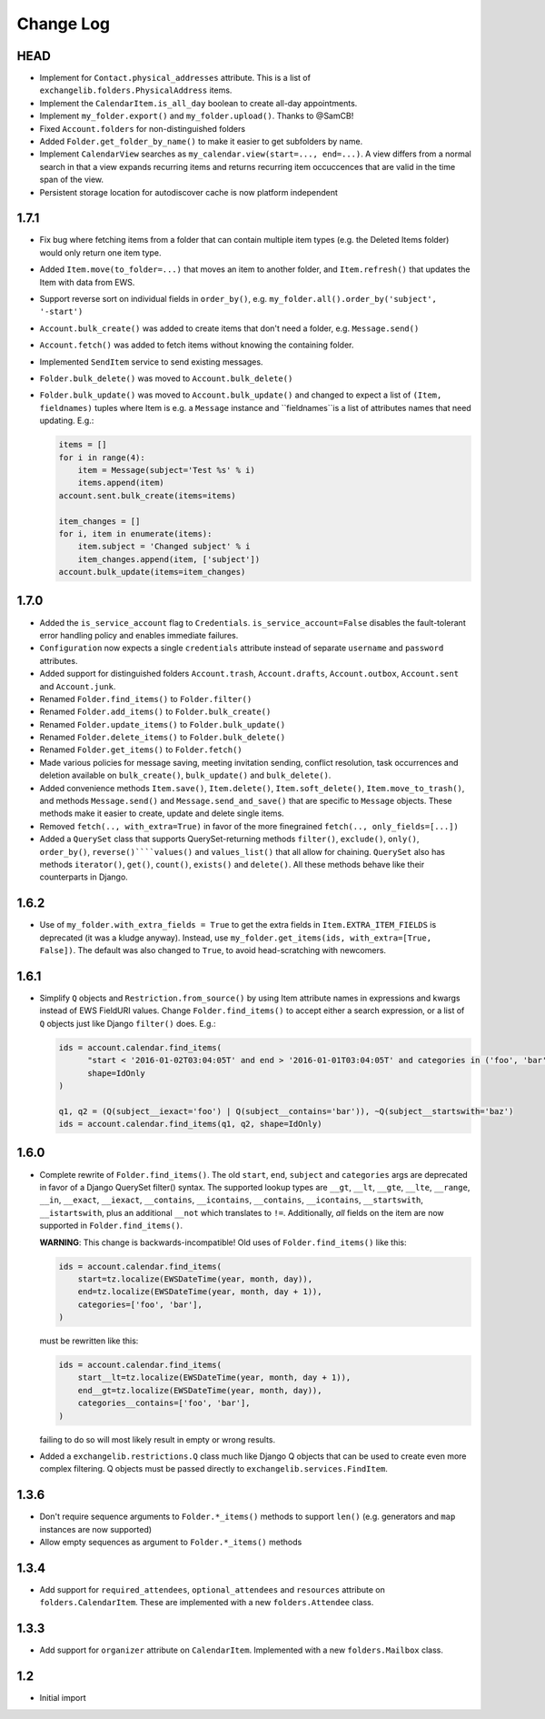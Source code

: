 ==========
Change Log
==========


HEAD
----
* Implement for ``Contact.physical_addresses`` attribute. This is a list of ``exchangelib.folders.PhysicalAddress``
  items.
* Implement the ``CalendarItem.is_all_day`` boolean to create all-day appointments.
* Implement ``my_folder.export()`` and ``my_folder.upload()``. Thanks to @SamCB!
* Fixed ``Account.folders`` for non-distinguished folders
* Added ``Folder.get_folder_by_name()`` to make it easier to get subfolders by name.
* Implement ``CalendarView`` searches as ``my_calendar.view(start=..., end=...)``. A view differs from a normal search
  in that a view expands recurring items and returns recurring item occuccences that are valid in the time span of the
  view.
* Persistent storage location for autodiscover cache is now platform independent


1.7.1
-----
* Fix bug where fetching items from a folder that can contain multiple item types (e.g. the Deleted Items folder) would
  only return one item type.
* Added ``Item.move(to_folder=...)`` that moves an item to another folder, and ``Item.refresh()`` that updates the
  Item with data from EWS.
* Support reverse sort on individual fields in ``order_by()``, e.g. ``my_folder.all().order_by('subject', '-start')``
* ``Account.bulk_create()`` was added to create items that don't need a folder, e.g. ``Message.send()``
* ``Account.fetch()`` was added to fetch items without knowing the containing folder.
* Implemented ``SendItem`` service to send existing messages.
* ``Folder.bulk_delete()`` was moved to ``Account.bulk_delete()``
* ``Folder.bulk_update()`` was moved to ``Account.bulk_update()`` and changed to expect a list of ``(Item, fieldnames)``
  tuples where Item is e.g. a ``Message`` instance and ``fieldnames``is a list of attributes names that need updating.
  E.g.:

  .. code-block:: python

      items = []
      for i in range(4):
          item = Message(subject='Test %s' % i)
          items.append(item)
      account.sent.bulk_create(items=items)

      item_changes = []
      for i, item in enumerate(items):
          item.subject = 'Changed subject' % i
          item_changes.append(item, ['subject'])
      account.bulk_update(items=item_changes)


1.7.0
-----
* Added the ``is_service_account`` flag to ``Credentials``. ``is_service_account=False`` disables the fault-tolerant error
  handling policy and enables immediate failures.
* ``Configuration`` now expects a single ``credentials`` attribute instead of separate ``username`` and ``password``
  attributes.
* Added support for distinguished folders ``Account.trash``, ``Account.drafts``, ``Account.outbox``,
  ``Account.sent`` and ``Account.junk``.
* Renamed ``Folder.find_items()`` to ``Folder.filter()``
* Renamed ``Folder.add_items()`` to ``Folder.bulk_create()``
* Renamed ``Folder.update_items()`` to ``Folder.bulk_update()``
* Renamed ``Folder.delete_items()`` to ``Folder.bulk_delete()``
* Renamed ``Folder.get_items()`` to ``Folder.fetch()``
* Made various policies for message saving, meeting invitation sending, conflict resolution, task occurrences and
  deletion available on ``bulk_create()``, ``bulk_update()`` and ``bulk_delete()``.
* Added convenience methods ``Item.save()``, ``Item.delete()``, ``Item.soft_delete()``, ``Item.move_to_trash()``, and
  methods ``Message.send()`` and ``Message.send_and_save()`` that are specific to ``Message`` objects. These methods
  make it easier to create, update and delete single items.
* Removed ``fetch(.., with_extra=True)`` in favor of the more finegrained ``fetch(.., only_fields=[...])``
* Added a ``QuerySet`` class that supports QuerySet-returning methods ``filter()``, ``exclude()``, ``only()``,
  ``order_by()``, ``reverse()````values()`` and ``values_list()`` that all allow for chaining. ``QuerySet`` also has
  methods ``iterator()``, ``get()``, ``count()``, ``exists()`` and ``delete()``. All these methods behave like their
  counterparts in Django.


1.6.2
-----
* Use of ``my_folder.with_extra_fields = True`` to get the extra fields in ``Item.EXTRA_ITEM_FIELDS`` is deprecated (it was
  a kludge anyway). Instead, use ``my_folder.get_items(ids, with_extra=[True, False])``. The default was also changed to
  ``True``, to avoid head-scratching with newcomers.


1.6.1
-----
* Simplify ``Q`` objects and ``Restriction.from_source()`` by using Item attribute names in expressions and kwargs
  instead of EWS FieldURI values. Change ``Folder.find_items()`` to accept either a search expression, or a list of
  ``Q`` objects just like Django ``filter()`` does. E.g.:

  .. code-block:: python

      ids = account.calendar.find_items(
            "start < '2016-01-02T03:04:05T' and end > '2016-01-01T03:04:05T' and categories in ('foo', 'bar')",
            shape=IdOnly
      )

      q1, q2 = (Q(subject__iexact='foo') | Q(subject__contains='bar')), ~Q(subject__startswith='baz')
      ids = account.calendar.find_items(q1, q2, shape=IdOnly)


1.6.0
-----
* Complete rewrite of ``Folder.find_items()``. The old ``start``, ``end``, ``subject`` and
  ``categories`` args are deprecated in favor of a Django QuerySet filter() syntax. The
  supported lookup types are ``__gt``, ``__lt``, ``__gte``, ``__lte``, ``__range``, ``__in``,
  ``__exact``, ``__iexact``, ``__contains``, ``__icontains``, ``__contains``, ``__icontains``,
  ``__startswith``, ``__istartswith``, plus an additional ``__not`` which translates to ``!=``.
  Additionally, *all* fields on the item are now supported in ``Folder.find_items()``.

  **WARNING**: This change is backwards-incompatible! Old uses of ``Folder.find_items()`` like this:

  .. code-block:: python

      ids = account.calendar.find_items(
          start=tz.localize(EWSDateTime(year, month, day)),
          end=tz.localize(EWSDateTime(year, month, day + 1)),
          categories=['foo', 'bar'],
      )

  must be rewritten like this:

  .. code-block:: python

      ids = account.calendar.find_items(
          start__lt=tz.localize(EWSDateTime(year, month, day + 1)),
          end__gt=tz.localize(EWSDateTime(year, month, day)),
          categories__contains=['foo', 'bar'],
      )

  failing to do so will most likely result in empty or wrong results.

* Added a ``exchangelib.restrictions.Q`` class much like Django Q objects that can be used to
  create even more complex filtering. Q objects must be passed directly to ``exchangelib.services.FindItem``.


1.3.6
-----
* Don't require sequence arguments to ``Folder.*_items()`` methods to support ``len()``
  (e.g. generators and ``map`` instances are now supported)
* Allow empty sequences as argument to ``Folder.*_items()`` methods


1.3.4
-----
* Add support for ``required_attendees``, ``optional_attendees`` and ``resources``
  attribute on ``folders.CalendarItem``. These are implemented with a new ``folders.Attendee``
  class.


1.3.3
-----
* Add support for ``organizer`` attribute on ``CalendarItem``.  Implemented with a
  new ``folders.Mailbox`` class.


1.2
---
* Initial import
